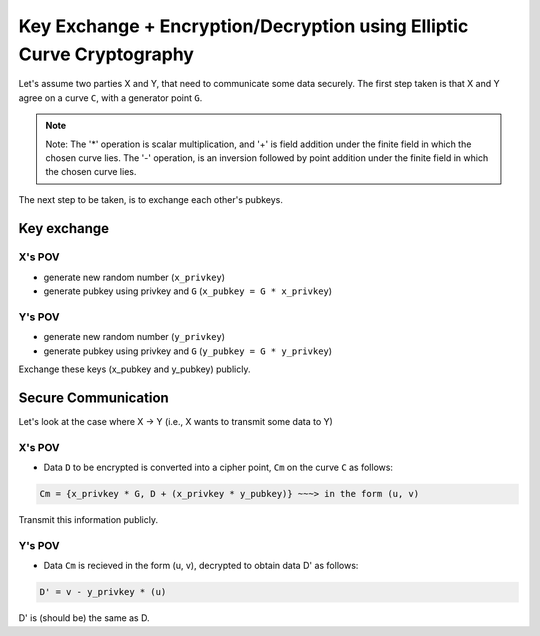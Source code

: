 #######################################################################
Key Exchange  + Encryption/Decryption using Elliptic Curve Cryptography
#######################################################################

Let's assume two parties X and Y, that need to communicate some data securely.
The first step taken is that X and Y agree on a curve ``C``, with a generator point ``G``.
 
.. note:: Note: The '*' operation is scalar multiplication, and '+' is field addition under the finite field in which the chosen curve lies. The '-' operation, is an inversion followed by point addition under the finite field in which the chosen curve lies.

The next step to be taken, is to exchange each other's pubkeys.

============
Key exchange
============

-------
X's POV
-------

* generate new random number (``x_privkey``)
* generate pubkey using privkey and ``G`` (``x_pubkey = G * x_privkey``)

-------
Y's POV
-------

* generate new random number (``y_privkey``)
* generate pubkey using privkey and ``G`` (``y_pubkey = G * y_privkey``)

Exchange these keys (x_pubkey and y_pubkey) publicly.

====================
Secure Communication
====================

Let's look at the case where X -> Y (i.e., X wants to transmit some data to Y)

-------
X's POV
-------

* Data ``D`` to be encrypted is converted into a cipher point, ``Cm`` on the curve ``C`` as follows:

.. code::

	Cm = {x_privkey * G, D + (x_privkey * y_pubkey)} ~~~> in the form (u, v)
	
Transmit this information publicly.

-------
Y's POV
-------

* Data ``Cm`` is recieved in the form (u, v), decrypted to obtain data D' as follows:

.. code::

	D' = v - y_privkey * (u)
	
D' is (should be) the same as D.
